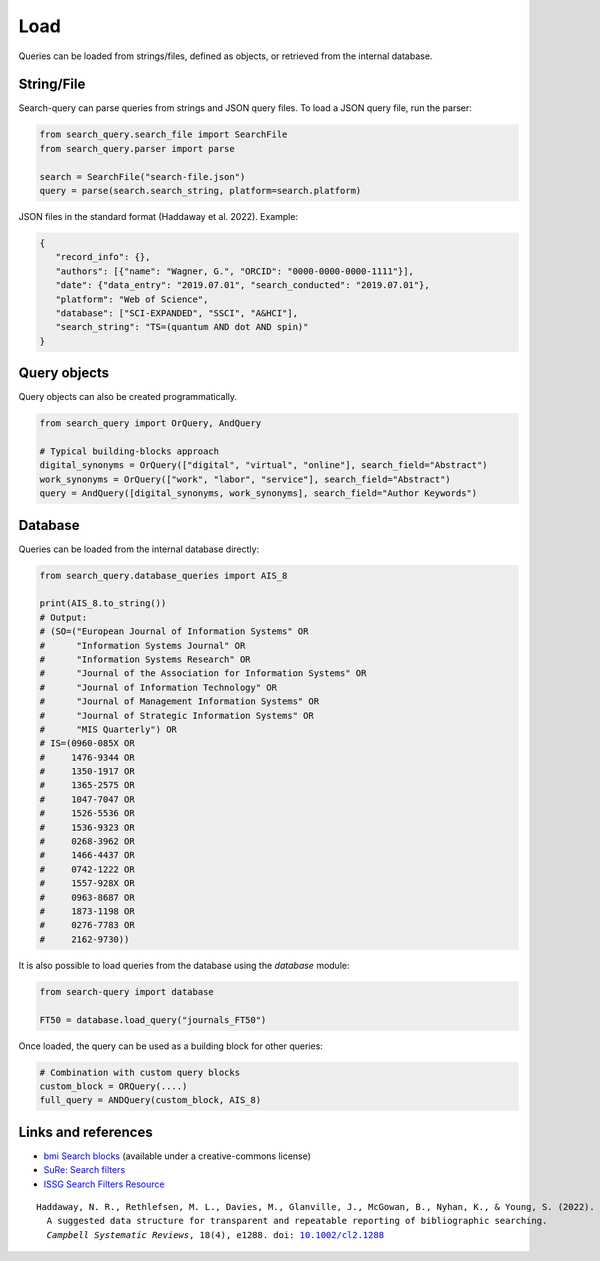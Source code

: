 .. _load:

Load
====================

Queries can be loaded from strings/files, defined as objects, or retrieved from the internal database.

String/File
-------------------------

Search-query can parse queries from strings and JSON query files.
To load a JSON query file, run the parser:

.. code-block:: python

    from search_query.search_file import SearchFile
    from search_query.parser import parse

    search = SearchFile("search-file.json")
    query = parse(search.search_string, platform=search.platform)


JSON files in the standard format (Haddaway et al. 2022). Example:

.. code-block:: json

   {
      "record_info": {},
      "authors": [{"name": "Wagner, G.", "ORCID": "0000-0000-0000-1111"}],
      "date": {"data_entry": "2019.07.01", "search_conducted": "2019.07.01"},
      "platform": "Web of Science",
      "database": ["SCI-EXPANDED", "SSCI", "A&HCI"],
      "search_string": "TS=(quantum AND dot AND spin)"
   }


Query objects
-------------------------

Query objects can also be created programmatically.

.. code-block:: python

   from search_query import OrQuery, AndQuery

   # Typical building-blocks approach
   digital_synonyms = OrQuery(["digital", "virtual", "online"], search_field="Abstract")
   work_synonyms = OrQuery(["work", "labor", "service"], search_field="Abstract")
   query = AndQuery([digital_synonyms, work_synonyms], search_field="Author Keywords")

Database
---------------------

Queries can be loaded from the internal database directly:

.. code-block:: python

   from search_query.database_queries import AIS_8

   print(AIS_8.to_string())
   # Output:
   # (SO=("European Journal of Information Systems" OR
   #      "Information Systems Journal" OR
   #      "Information Systems Research" OR
   #      "Journal of the Association for Information Systems" OR
   #      "Journal of Information Technology" OR
   #      "Journal of Management Information Systems" OR
   #      "Journal of Strategic Information Systems" OR
   #      "MIS Quarterly") OR
   # IS=(0960-085X OR
   #     1476-9344 OR
   #     1350-1917 OR
   #     1365-2575 OR
   #     1047-7047 OR
   #     1526-5536 OR
   #     1536-9323 OR
   #     0268-3962 OR
   #     1466-4437 OR
   #     0742-1222 OR
   #     1557-928X OR
   #     0963-8687 OR
   #     1873-1198 OR
   #     0276-7783 OR
   #     2162-9730))


It is also possible to load queries from the database using the `database` module:

.. code-block:: python

   from search-query import database

   FT50 = database.load_query("journals_FT50")

Once loaded, the query can be used as a building block for other queries:

.. code-block:: python

   # Combination with custom query blocks
   custom_block = ORQuery(....)
   full_query = ANDQuery(custom_block, AIS_8)

Links and references
--------------------------

- `bmi Search blocks <https://blocks.bmi-online.nl/>`_ (available under a creative-commons license)
- `SuRe: Search filters <https://sites.google.com/york.ac.uk/sureinfo/home/search-filters>`_
- `ISSG Search Filters Resource <https://sites.google.com/a/york.ac.uk/issg-search-filters-resource/home/https-sites-google-com-a-york-ac-uk-issg-search-filters-resource-collections-of-search-filters>`_

.. parsed-literal::

   Haddaway, N. R., Rethlefsen, M. L., Davies, M., Glanville, J., McGowan, B., Nyhan, K., & Young, S. (2022).
     A suggested data structure for transparent and repeatable reporting of bibliographic searching.
     *Campbell Systematic Reviews*, 18(4), e1288. doi: `10.1002/cl2.1288 <https://onlinelibrary.wiley.com/doi/full/10.1002/cl2.1288>`_
